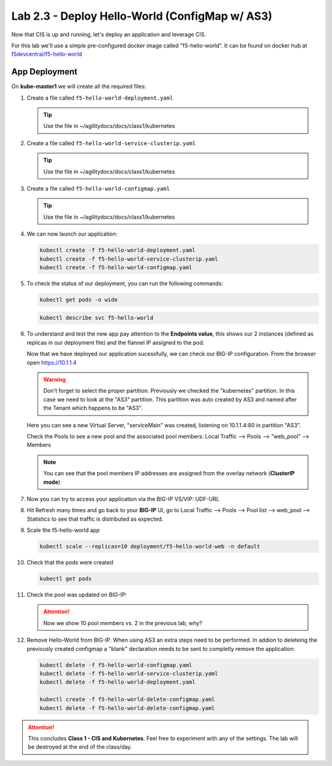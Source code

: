 Lab 2.3 - Deploy Hello-World (ConfigMap w/ AS3)
===============================================

Now that CIS is up and running, let's deploy an application and leverage CIS.

For this lab we'll use a simple pre-configured docker image called 
"f5-hello-world". It can be found on docker hub at
`f5devcentral/f5-hello-world <https://hub.docker.com/r/f5devcentral/f5-hello-world/>`_

App Deployment
--------------

On **kube-master1** we will create all the required files:

#. Create a file called ``f5-hello-world-deployment.yaml``

   .. tip:: Use the file in ~/agilitydocs/docs/class1/kubernetes

   .. literalinclude:: ../kubernetes/f5-hello-world-deployment.yaml
      :language: yaml
      :linenos:
      :emphasize-lines: 2,7,20

#. Create a file called ``f5-hello-world-service-clusterip.yaml``

   .. tip:: Use the file in ~/agilitydocs/docs/class1/kubernetes

   .. literalinclude:: ../kubernetes/f5-hello-world-service-clusterip.yaml
      :language: yaml
      :linenos:
      :emphasize-lines: 2,8-10,17

#. Create a file called ``f5-hello-world-configmap.yaml``

   .. tip:: Use the file in ~/agilitydocs/docs/class1/kubernetes

   .. literalinclude:: ../kubernetes/f5-hello-world-configmap.yaml
      :language: yaml
      :linenos:
      :emphasize-lines: 2,5,7,8,27,30

#. We can now launch our application:

   .. code-block:: bash

      kubectl create -f f5-hello-world-deployment.yaml
      kubectl create -f f5-hello-world-service-clusterip.yaml
      kubectl create -f f5-hello-world-configmap.yaml

   .. image:: ../images/f5-container-connector-launch-app-clusterip.png

#. To check the status of our deployment, you can run the following commands:

   .. code-block:: bash

      kubectl get pods -o wide

   .. image:: ../images/f5-hello-world-pods-clusterip.png

   .. code-block:: bash

      kubectl describe svc f5-hello-world

   .. image:: ../images/f5-cis-describe-clusterip2-service.png

#. To understand and test the new app pay attention to the **Endpoints value**,
   this shows our 2 instances (defined as replicas in our deployment file) and
   the flannel IP assigned to the pod.

   Now that we have deployed our application sucessfully, we can check our
   BIG-IP configuration.  From the browser open https://10.1.1.4

   .. warning:: Don't forget to select the proper partition. Previously we
      checked the "kubernetes" partition. In this case we need to look at
      the "AS3" partition. This partition was auto created by AS3 and named
      after the Tenant which happens to be "AS3".

   Here you can see a new Virtual Server, "serviceMain" was created,
   listening on 10.1.1.4:80 in partition "AS3".

   .. image:: ../images/f5-container-connector-check-app-bigipconfig-as3.png

   Check the Pools to see a new pool and the associated pool members:
   Local Traffic --> Pools --> "web_pool" --> Members

   .. image:: ../images/f5-container-connector-check-app-pool-cluster-as3.png

   .. note:: You can see that the pool members IP addresses are assigned from
      the overlay network (**ClusterIP mode**)

#. Now you can try to access your application via the BIG-IP VS/VIP: UDF-URL

   .. image:: ../images/f5-container-connector-access-app.png

#. Hit Refresh many times and go back to your **BIG-IP** UI, go to Local
   Traffic --> Pools --> Pool list --> web_pool --> Statistics to see that
   traffic is distributed as expected.

   .. image:: ../images/f5-container-connector-check-app-bigip-stats-cluster-as3.png

#. Scale the f5-hello-world app

   .. code-block:: bash

      kubectl scale --replicas=10 deployment/f5-hello-world-web -n default

#. Check that the pods were created

   .. code-block:: bash

      kubectl get pods

   .. image:: ../images/f5-hello-world-pods-scale10.png

#. Check the pool was updated on BIG-IP:

   .. image:: ../images/f5-hello-world-pool-scale10-as3-clusterip.png

   .. attention:: Now we show 10 pool members vs. 2 in the previous lab, why?

#. Remove Hello-World from BIG-IP. When using AS3 an extra steps need to be
   performed. In addion to deleteing the previously created configmap a "blank"
   declaration needs to be sent to completly remove the application:
   
   .. literalinclude:: ../kubernetes/f5-hello-world-delete-configmap.yaml
      :language: yaml
      :linenos:
      :emphasize-lines: 2,19

   .. code-block:: bash

      kubectl delete -f f5-hello-world-configmap.yaml
      kubectl delete -f f5-hello-world-service-clusterip.yaml
      kubectl delete -f f5-hello-world-deployment.yaml
      
      kubectl create -f f5-hello-world-delete-configmap.yaml
      kubectl delete -f f5-hello-world-delete-configmap.yaml

.. attention:: This concludes **Class 1 - CIS and Kubernetes**. Feel free to
   experiment with any of the settings. The lab will be destroyed at the end of
   the class/day.
